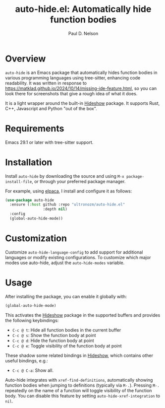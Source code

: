 #+title: auto-hide.el: Automatically hide function bodies
#+author: Paul D. Nelson

* Overview

=auto-hide= is an Emacs package that automatically hides function bodies in various programming languages using tree-sitter, enhancing code readability.  It was written in response to https://matklad.github.io/2024/10/14/missing-ide-feature.html, so you can look there for screenshots that give a rough idea of what it does.

It is a light wrapper around the built-in [[https://www.gnu.org/software/emacs/manual/html_node/emacs/Hideshow.html][Hideshow]] package.  It supports Rust, C++, Javascript and Python "out of the box".

* Requirements

Emacs 29.1 or later with tree-sitter support.

* Installation

Install =auto-hide= by downloading the source and using =M-x package-install-file=, or through your preferred package manager.  

For example, using [[https://github.com/progfolio/elpaca][elpaca]], I install and configure it as follows:

#+begin_src emacs-lisp
(use-package auto-hide
  :ensure (:host github :repo "ultronozm/auto-hide.el"
                 :depth nil)
  :config
  (global-auto-hide-mode))
#+end_src

* Customization

Customize =auto-hide-language-config= to add support for additional languages or modify existing configurations.  To customize which major modes use auto-hide, adjust the =auto-hide-modes= variable.

* Usage

After installing the package, you can enable it globally with:

#+begin_src emacs-lisp
(global-auto-hide-mode)
#+end_src

This activates the [[https://www.gnu.org/software/emacs/manual/html_node/emacs/Hideshow.html][Hideshow]] package in the supported buffers and provides the following keybindings:

- =C-c @ t=: Hide all function bodies in the current buffer
- =C-c @ s=: Show the function body at point
- =C-c @ d=: Hide the function body at point
- =C-c @ e=: Toggle visibility of the function body at point

These shadow some related bindings in [[https://www.gnu.org/software/emacs/manual/html_node/emacs/Hideshow.html][Hideshow]], which contains other useful bindings, e.g.:
- =C-c @ C-a=: Show all.

Auto-hide integrates with =xref-find-definitions=, automatically showing function bodies when jumping to definitions (typically via =M-.=).  Pressing =M-.= repeatedly on the name of a function will toggle visibility of the function body.  You can disable this feature by setting =auto-hide-xref-integration= to =nil=.

